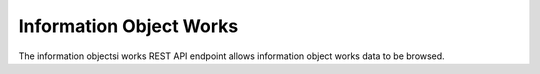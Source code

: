 Information Object Works
========================

The information objectsi works REST API endpoint allows information object
works data to be browsed.

.. http:get:: /api/informationobjects/works

   Summary of information object works data.

   **Example request**:

   .. sourcecode:: http

      GET /api/informationobjects/works HTTP/1.1
      Host: example.com

   **Example response**:

   .. sourcecode:: http

      HTTP/1.1 200 OK
      Content-Type: application/json

    {
        "results": {
            "422": {
                "title": "EYfRJFWhiIb6zCdWQoyI"
            },
            "426": {
                "title": "Wd2yzFfOKsC5oBWsDU4e"
            },
            "440": {
                "title": "VXDd26vFl9Zi73hjb0Gh"
            },
            "444": {
                "title": "Ij6IDU3JXbaKjqnOKqHr"
            },
            "448": {
                "title": "wlfasaYtaWH8LhTiKO1A"
            },
            "462": {
                "title": "hLabYNOaMHOAEcAvK2f8"
            },
            "466": {
                "title": "WArI0yvajHxuObIBc0Bo"
            },
            "480": {
                "title": "27kq1uayZrlSg7fB0uk5"
            },
            "484": {
                "title": "yUZgbBryjDLyFYJVyt0Q"
            },
            "488": {
                "title": "tCcgTsVYfz8jKibpczDh"
            }
        },
        "facets": {
            "format": {
                "_type": "terms",
                "missing": 52,
                "total": 5,
                "other": 0,
                "terms": [{
                    "term": "Wave",
                    "count": 1,
                    "label": "Wave"
                }, {
                    "term": "QuickTime",
                    "count": 1,
                    "label": "QuickTime"
                }, {
                    "term": "MPEG Video",
                    "count": 1,
                    "label": "MPEG Video"
                }, {
                    "term": "MPEG Audio",
                    "count": 1,
                    "label": "MPEG Audio"
                }, {
                    "term": "AIFF",
                    "count": 1,
                    "label": "AIFF"
                }]
            },
            "videoCodec": {
                "_type": "terms",
                "missing": 52,
                "total": 2,
                "other": 0,
                "terms": [{
                    "term": "jpeg",
                    "count": 1,
                    "label": "jpeg"
                }, {
                    "term": "MPEG-1V",
                    "count": 1,
                    "label": "MPEG-1V"
                }]
            },
            "audioCodec": {
                "_type": "terms",
                "missing": 52,
                "total": 2,
                "other": 0,
                "terms": [{
                    "term": "PCM",
                    "count": 1,
                    "label": "PCM"
                }, {
                    "term": "MPA1L3",
                    "count": 1,
                    "label": "MPA1L3"
                }]
            },
            "resolution": {
                "_type": "terms",
                "missing": 52,
                "total": 1,
                "other": 0,
                "terms": [{
                    "term": 8,
                    "count": 1,
                    "label": "8 bits"
                }]
            },
            "chromaSubSampling": {
                "_type": "terms",
                "missing": 53,
                "total": 0,
                "other": 0,
                "terms": []
            },
            "colorSpace": {
                "_type": "terms",
                "missing": 52,
                "total": 1,
                "other": 0,
                "terms": [{
                    "term": "YUV",
                    "count": 1,
                    "label": "YUV"
                }]
            },
            "sampleRate": {
                "_type": "terms",
                "missing": 52,
                "total": 3,
                "other": 0,
                "terms": [{
                    "term": 44100,
                    "count": 1,
                    "label": "44100 Hz"
                }, {
                    "term": 22050,
                    "count": 1,
                    "label": "22050 Hz"
                }, {
                    "term": 8000,
                    "count": 1,
                    "label": "8000 Hz"
                }]
            },
            "bitDepth": {
                "_type": "terms",
                "missing": 52,
                "total": 1,
                "other": 0,
                "terms": [{
                    "term": 8,
                    "count": 1,
                    "label": "8 bits"
                }]
            },
            "classification": {
                "_type": "terms",
                "missing": 53,
                "total": 0,
                "other": 0,
                "terms": []
            },
            "department": {
                "_type": "terms",
                "missing": 53,
                "total": 0,
                "other": 0,
                "terms": []
            },
            "dateCollected": {
                "_type": "range",
                "ranges": [{
                    "to": 1372057200000,
                    "to_str": "1372057200000",
                    "count": 0,
                    "total_count": 0,
                    "total": 0,
                    "mean": 0,
                    "label": "Older than a year"
                }, {
                    "from": 1372057200000,
                    "from_str": "1372057200000",
                    "count": 0,
                    "total_count": 0,
                    "total": 0,
                    "mean": 0,
                    "label": "From last year"
                }, {
                    "from": 1400914800000,
                    "from_str": "1400914800000",
                    "count": 0,
                    "total_count": 0,
                    "total": 0,
                    "mean": 0,
                    "label": "From last month"
                }, {
                    "from": 1402988400000,
                    "from_str": "1402988400000",
                    "count": 0,
                    "total_count": 0,
                    "total": 0,
                    "mean": 0,
                    "label": "From last week"
                }]
            },
            "dateCreated": {
                "_type": "range",
                "ranges": [{
                    "to": 1372057200000,
                    "to_str": "1372057200000",
                    "count": 0,
                    "total_count": 0,
                    "total": 0,
                    "mean": 0,
                    "label": "Older than a year"
                }, {
                    "from": 1372057200000,
                    "from_str": "1372057200000",
                    "count": 0,
                    "total_count": 0,
                    "total": 0,
                    "mean": 0,
                    "label": "From last year"
                }, {
                    "from": 1400914800000,
                    "from_str": "1400914800000",
                    "count": 0,
                    "total_count": 0,
                    "total": 0,
                    "mean": 0,
                    "label": "From last month"
                }, {
                    "from": 1402988400000,
                    "from_str": "1402988400000",
                    "count": 0,
                    "total_count": 0,
                    "total": 0,
                    "mean": 0,
                    "label": "From last week"
                }]
            },
            "dateIngested": {
                "_type": "range",
                "ranges": [{
                    "to": 1372057200000,
                    "to_str": "1372057200000",
                    "count": 0,
                    "total_count": 0,
                    "total": 0,
                    "mean": 0,
                    "label": "Older than a year"
                }, {
                    "from": 1372057200000,
                    "from_str": "1372057200000",
                    "count": 1,
                    "min": 1403591774000,
                    "max": 1403591774000,
                    "total_count": 1,
                    "total": 1403591774000,
                    "mean": 1403591774000,
                    "label": "From last year"
                }, {
                    "from": 1400914800000,
                    "from_str": "1400914800000",
                    "count": 1,
                    "min": 1403591774000,
                    "max": 1403591774000,
                    "total_count": 1,
                    "total": 1403591774000,
                    "mean": 1403591774000,
                    "label": "From last month"
                }, {
                    "from": 1402988400000,
                    "from_str": "1402988400000",
                    "count": 1,
                    "min": 1403591774000,
                    "max": 1403591774000,
                    "total_count": 1,
                    "total": 1403591774000,
                    "mean": 1403591774000,
                    "label": "From last week"
                }]
            },
            "totalSize": {
                "_type": "range",
                "ranges": [{
                    "to": 512000,
                    "count": 52,
                    "min": 0,
                    "max": 0,
                    "total_count": 52,
                    "total": 0,
                    "mean": 0
                }, {
                    "from": 512000,
                    "to": 1048576,
                    "count": 0,
                    "total_count": 0,
                    "total": 0,
                    "mean": 0
                }, {
                    "from": 1048576,
                    "to": 2097152,
                    "count": 0,
                    "total_count": 0,
                    "total": 0,
                    "mean": 0
                }, {
                    "from": 2097152,
                    "to": 5242880,
                    "count": 0,
                    "total_count": 0,
                    "total": 0,
                    "mean": 0
                }, {
                    "from": 5242880,
                    "to": 10485760,
                    "count": 0,
                    "total_count": 0,
                    "total": 0,
                    "mean": 0
                }, {
                    "from": 10485760,
                    "count": 1,
                    "min": 44066614,
                    "max": 44066614,
                    "total_count": 1,
                    "total": 44066614,
                    "mean": 44066614
                }]
            }
        },
        "total": 53
    }

   :query query: search text
   :query totalSizeFrom: total size from
   :query totalSizeTo: total size to
   :query sort: field to sort on
   :query sort_direction: sort direction, either ``asc`` (ascending) or ``desc`` (descending)
   :query limit: number of information object works to return
   :query skip: number of information object works to skip (an offset in other words)
   :statuscode 200: no error
